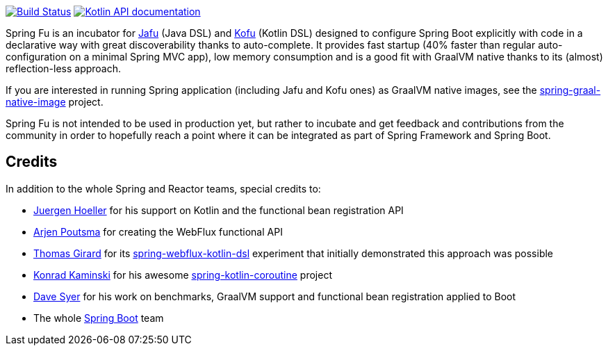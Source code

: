 image:https://ci.spring.io/api/v1/teams/spring-fu/pipelines/spring-fu/badge["Build Status", link="https://ci.spring.io/teams/spring-fu/pipelines/spring-fu"] image:https://img.shields.io/badge/Kotlin%20API%20documentation-0.2.2-blue.svg["Kotlin API documentation", link="{kofu-kdoc-url}/kofu/org.springframework.fu.kofu/-application-dsl.html"]

Spring Fu is an incubator for https://github.com/spring-projects-experimental/spring-fu/tree/master/jafu[Jafu] (Java DSL)
and https://github.com/spring-projects-experimental/spring-fu/tree/master/kofu[Kofu] (Kotlin DSL) designed to configure
Spring Boot explicitly with code in a declarative way with great  discoverability thanks to auto-complete.
It provides fast startup (40% faster than regular auto-configuration on a minimal Spring MVC app), low memory consumption
and is a good fit with GraalVM native thanks to its (almost) reflection-less approach.

If you are interested in running Spring application (including Jafu and Kofu ones) as GraalVM native images,
see the https://github.com/spring-projects-experimental/spring-graal-native-image[spring-graal-native-image] project.

Spring Fu is not intended to be used in production yet, but rather to incubate and get feedback and contributions
from the community in order to hopefully reach a point where it can be integrated as part of Spring Framework and Spring
Boot.

== Credits

In addition to the whole Spring and Reactor teams, special credits to:

 * https://github.com/jhoeller[Juergen Hoeller] for his support on Kotlin and the functional bean registration API
 * https://github.com/poutsma[Arjen Poutsma] for creating the WebFlux functional API
 * https://github.com/tgirard12[Thomas Girard] for its https://github.com/tgirard12/spring-webflux-kotlin-dsl[spring-webflux-kotlin-dsl] experiment that initially demonstrated this approach was possible
 * https://github.com/konrad-kaminski[Konrad Kaminski] for his awesome https://github.com/konrad-kaminski/spring-kotlin-coroutine[spring-kotlin-coroutine] project
 * https://github.com/dsyer[Dave Syer] for his work on benchmarks, GraalVM support and functional bean registration applied to Boot
 * The whole https://github.com/spring-projects/spring-boot[Spring Boot] team
